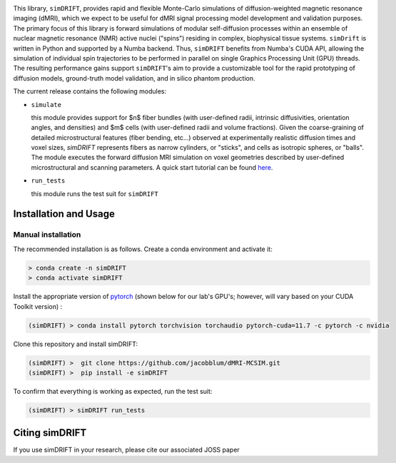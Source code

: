 .. image:: https://github.com/jacobblum/dMRI-MCSIM/blob/main/joss/figs/logo.png
  :alt: simDRIFT logo

This library, ``simDRIFT``, provides rapid and flexible Monte-Carlo simulations of diffusion-weighted magnetic resonance imaging (dMRI), which we expect to be useful for dMRI signal processing model development and validation purposes. The primary focus of this library is forward simulations of modular self-diffusion processes within an ensemble of nuclear magnetic resonance (NMR) active nuclei ("spins") residing in complex, biophysical tissue systems. ``simDrift`` is written in Python and supported by a Numba backend. Thus, ``simDRIFT`` benefits from Numba's CUDA API, allowing the simulation of individual spin trajectories to be performed in parallel on single Graphics Processing Unit (GPU) threads. The resulting performance gains support ``simDRIFT``'s aim to provide a customizable tool for the rapid prototyping of diffusion models, ground-truth model validation, and in silico phantom production.

The current release contains the following modules:

* ``simulate``

  this module provides support for $n$ fiber bundles (with user-defined radii, intrinsic diffusivities, orientation angles, and densities) and   
  $m$ cells (with user-defined radii and volume fractions). Given the coarse-graining of detailed microstructural features (fiber bending, 
  etc...) observed at experimentally realistic diffusion times and voxel sizes, `simDRIFT` represents fibers as narrow cylinders, 
  or "sticks", and cells as isotropic spheres, or "balls". The module executes the forward diffusion MRI simulation on voxel geometries described
  by user-defined microstructural and scanning parameters. 
  A quick start tutorial can be found
  `here <https://en.wikipedia.org/wiki/Bloch_equations>`_.

* ``run_tests``

  this module runs the test suit for ``simDRIFT``

Installation and Usage
----------------------

Manual installation
~~~~~~~~~~~~~~~~~~~

The recommended installation is as follows. Create a conda environment and activate it:

.. code-block:: bash

   > conda create -n simDRIFT
   > conda activate simDRIFT

Install the appropriate version of `pytorch <https://pytorch.org>`_ (shown below for our lab's GPU's; however, will vary based on your CUDA Toolkit version) :

.. code-block:: bash

   (simDRIFT) > conda install pytorch torchvision torchaudio pytorch-cuda=11.7 -c pytorch -c nvidia

Clone this repository and install simDRIFT:

.. code-block:: bash
     
     (simDRIFT) >  git clone https://github.com/jacobblum/dMRI-MCSIM.git
     (simDRIFT) >  pip install -e simDRIFT

To confirm that everything is working as expected, run the test suit:

.. code-block:: bash

     (simDRIFT) > simDRIFT run_tests


Citing simDRIFT
-----------------

If you use simDRIFT in your research, please cite our associated JOSS paper 
